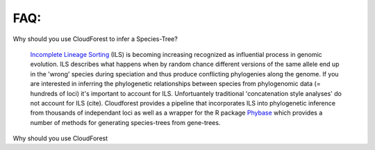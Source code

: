 FAQ:
====

Why should you use CloudForest to infer a Species-Tree?

	`Incomplete Lineage Sorting`_ (ILS) is becoming increasing recognized as influential process in genomic evolution. ILS describes what happens when by random chance different versions of the same allele end up in the 'wrong' species during speciation and thus produce conflicting phylogenies along the genome. If you are interested in inferring the phylogenetic relationships between species from phylogenomic data (= hundreds of loci) it's important to account for ILS. Unfortuantely traditional 'concatenation style analyses' do not account for ILS (cite). Cloudforest provides a pipeline that incorporates ILS into phylogenetic inference from thousands of independant loci as well as a wrapper for the R package `Phybase`_ which provides a number of methods for generating species-trees from gene-trees.

Why should you use CloudForest



.. _Incomplete Lineage Sorting: http://en.wikipedia.org/wiki/Incomplete_lineage_sorting
.. _Phybase: http://code.google.com/p/phybase/
